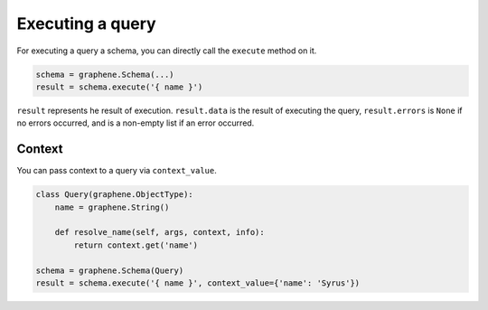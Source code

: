 Executing a query
=================


For executing a query a schema, you can directly call the ``execute`` method on it.


.. code:: python
    
    schema = graphene.Schema(...)
    result = schema.execute('{ name }')

``result`` represents he result of execution. ``result.data`` is the result of executing the query, ``result.errors`` is ``None`` if no errors occurred, and is a non-empty list if an error occurred.


Context
_______

You can pass context to a query via ``context_value``.


.. code:: python

    class Query(graphene.ObjectType):
        name = graphene.String()

        def resolve_name(self, args, context, info):
            return context.get('name')
    
    schema = graphene.Schema(Query)
    result = schema.execute('{ name }', context_value={'name': 'Syrus'})

